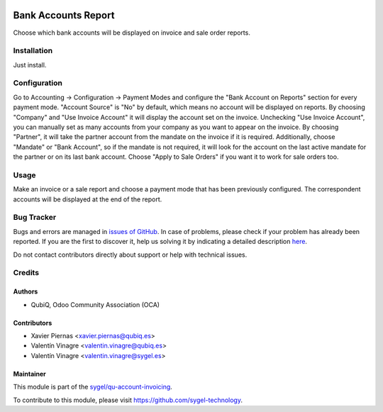 .. image:: https://img.shields.io/badge/licence-AGPL--3-blue.svg
	:target: http://www.gnu.org/licenses/agpl
	:alt: License: AGPL-3

====================
Bank Accounts Report
====================

Choose which bank accounts will be displayed on invoice and sale order reports.


Installation
============

Just install.


Configuration
=============

Go to Accounting -> Configuration -> Payment Modes and configure the "Bank Account on Reports" section for every payment mode. "Account Source" is "No" by default, which means no account will be displayed on reports. By choosing "Company" and "Use Invoice Account" it will display the account set on the invoice. Unchecking "Use Invoice Account", you can manually set as many accounts from your company as you want to appear on the invoice. By choosing  "Partner", it will take the partner account from the mandate on the invoice if it is required. Additionally, choose "Mandate" or "Bank Account", so if the mandate is not required, it will look for the account on the last active mandate for the partner or on its last bank account. Choose "Apply to Sale Orders" if you want it to work for sale orders too.


Usage
=====

Make an invoice or a sale report and choose a payment mode that has been previously configured. The correspondent accounts will be displayed at the end of the report.


Bug Tracker
===========

Bugs and errors are managed in `issues of GitHub <https://github.com/sygel-technology/sy-account-invoicing/issues>`_.
In case of problems, please check if your problem has already been
reported. If you are the first to discover it, help us solving it by indicating
a detailed description `here <https://github.com/sygel-technology/sy-account-invoicing/issues/new>`_.

Do not contact contributors directly about support or help with technical issues.


Credits
=======

Authors
~~~~~~~

* QubiQ, Odoo Community Association (OCA)


Contributors
~~~~~~~~~~~~

* Xavier Piernas <xavier.piernas@qubiq.es>
* Valentín Vinagre <valentin.vinagre@qubiq.es>
* Valentín Vinagre <valentin.vinagre@sygel.es>


Maintainer
~~~~~~~~~~

This module is part of the `sygel/qu-account-invoicing <https://github.com/sygel-technology/sy-account-invoicing>`_.

To contribute to this module, please visit https://github.com/sygel-technology.

